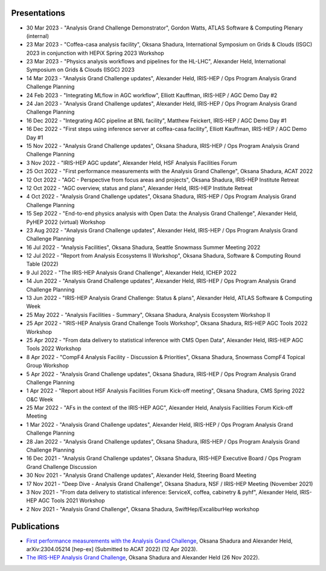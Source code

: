 Presentations
===============================================================

* 30 Mar 2023 - "Analysis Grand Challenge Demonstrator", Gordon Watts, ATLAS Software & Computing Plenary (internal)
* 23 Mar 2023 - "Coffea-casa analysis facility", Oksana Shadura, International Symposium on Grids & Clouds (ISGC) 2023 in conjunction with HEPiX Spring 2023 Workshop
* 23 Mar 2023 - "Physics analysis workflows and pipelines for the HL-LHC", Alexander Held, International Symposium on Grids & Clouds (ISGC) 2023
* 14 Mar 2023 - "Analysis Grand Challenge updates", Alexander Held, IRIS-HEP / Ops Program Analysis Grand Challenge Planning
* 24 Feb 2023 - "Integrating MLflow in AGC workflow", Elliott Kauffman, IRIS-HEP / AGC Demo Day \#2
* 24 Jan 2023 - "Analysis Grand Challenge updates", Alexander Held, IRIS-HEP / Ops Program Analysis Grand Challenge Planning
* 16 Dec 2022 - "Integrating AGC pipeline at BNL facility", Matthew Feickert, IRIS-HEP / AGC Demo Day #1
* 16 Dec 2022 - "First steps using inference server at coffea-casa facility", Elliott Kauffman, IRIS-HEP / AGC Demo Day \#1
* 15 Nov 2022 - "Analysis Grand Challenge updates", Oksana Shadura, IRIS-HEP / Ops Program Analysis Grand Challenge Planning
* 3 Nov 2022 - "IRIS-HEP AGC update", Alexander Held, HSF Analysis Facilities Forum
* 25 Oct 2022 - "First performance measurements with the Analysis Grand Challenge", Oksana Shadura, ACAT 2022
* 12 Oct 2022 - "AGC - Perspective from focus areas and projects", Oksana Shadura, IRIS-HEP Institute Retreat
* 12 Oct 2022 - "AGC overview, status and plans", Alexander Held, IRIS-HEP Institute Retreat
* 4 Oct 2022 - "Analysis Grand Challenge updates", Oksana Shadura, IRIS-HEP / Ops Program Analysis Grand Challenge Planning
* 15 Sep 2022 - "End-to-end physics analysis with Open Data: the Analysis Grand Challenge", Alexander Held, PyHEP 2022 (virtual) Workshop
* 23 Aug 2022 - "Analysis Grand Challenge updates", Alexander Held, IRIS-HEP / Ops Program Analysis Grand Challenge Planning
* 16 Jul 2022 - "Analysis Facilities", Oksana Shadura, Seattle Snowmass Summer Meeting 2022
* 12 Jul 2022 - "Report from Analysis Ecosystems II Workshop", Oksana Shadura, Software & Computing Round Table (2022)
* 9 Jul 2022 - "The IRIS-HEP Analysis Grand Challenge", Alexander Held, ICHEP 2022
* 14 Jun 2022 - "Analysis Grand Challenge updates", Alexander Held, IRIS-HEP / Ops Program Analysis Grand Challenge Planning
* 13 Jun 2022 - "IRIS-HEP Analysis Grand Challenge: Status & plans", Alexander Held, ATLAS Software & Computing Week
* 25 May 2022 - "Analysis Facilities - Summary", Oksana Shadura, Analysis Ecosystem Workshop II
* 25 Apr 2022 - "IRIS-HEP Analysis Grand Challenge Tools Workshop", Oksana Shadura, RIS-HEP AGC Tools 2022 Workshop
* 25 Apr 2022 - "From data delivery to statistical inference with CMS Open Data", Alexander Held, IRIS-HEP AGC Tools 2022 Workshop
* 8 Apr 2022 - "CompF4 Analysis Facility - Discussion & Priorities", Oksana Shadura, Snowmass CompF4 Topical Group Workshop
* 5 Apr 2022 - "Analysis Grand Challenge updates", Oksana Shadura, IRIS-HEP / Ops Program Analysis Grand Challenge Planning
* 1 Apr 2022 - "Report about HSF Analysis Facilities Forum Kick-off meeting", Oksana Shadura, CMS Spring 2022 O&C Week
* 25 Mar 2022 - "AFs in the context of the IRIS-HEP AGC", Alexander Held, Analysis Facilities Forum Kick-off Meeting
* 1 Mar 2022 - "Analysis Grand Challenge updates", Alexander Held, IRIS-HEP / Ops Program Analysis Grand Challenge Planning
* 28 Jan 2022 - "Analysis Grand Challenge updates", Oksana Shadura, IRIS-HEP / Ops Program Analysis Grand Challenge Planning
* 16 Dec 2021 - "Analysis Grand Challenge updates", Oksana Shadura, IRIS-HEP Executive Board / Ops Program Grand Challenge Discussion
* 30 Nov 2021 - "Analysis Grand Challenge updates", Alexander Held, Steering Board Meeting
* 17 Nov 2021 - "Deep Dive - Analysis Grand Challenge", Oksana Shadura, NSF / IRIS-HEP Meeting (November 2021)
* 3 Nov 2021 - "From data delivery to statistical inference: ServiceX, coffea, cabinetry & pyhf", Alexander Held, IRIS-HEP AGC Tools 2021 Workshop
* 2 Nov 2021 - "Analysis Grand Challenge", Oksana Shadura, SwiftHep/ExcaliburHep workshop

Publications
===============================================================

* `First performance measurements with the Analysis Grand Challenge <https://arxiv.org/abs/2304.05214>`_, Oksana Shadura and Alexander Held, arXiv:2304.05214 [hep-ex] (Submitted to ACAT 2022) (12 Apr 2023).
* `The IRIS-HEP Analysis Grand Challenge <https://inspirehep.net/literature/2598292>`_, Oksana Shadura and Alexander Held (26 Nov 2022).